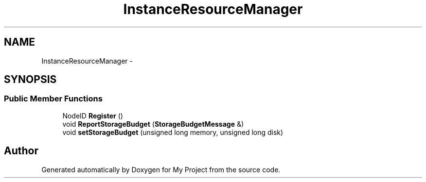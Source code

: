 .TH "InstanceResourceManager" 3 "Fri Oct 9 2015" "My Project" \" -*- nroff -*-
.ad l
.nh
.SH NAME
InstanceResourceManager \- 
.SH SYNOPSIS
.br
.PP
.SS "Public Member Functions"

.in +1c
.ti -1c
.RI "NodeID \fBRegister\fP ()"
.br
.ti -1c
.RI "void \fBReportStorageBudget\fP (\fBStorageBudgetMessage\fP &)"
.br
.ti -1c
.RI "void \fBsetStorageBudget\fP (unsigned long memory, unsigned long disk)"
.br
.in -1c

.SH "Author"
.PP 
Generated automatically by Doxygen for My Project from the source code\&.
